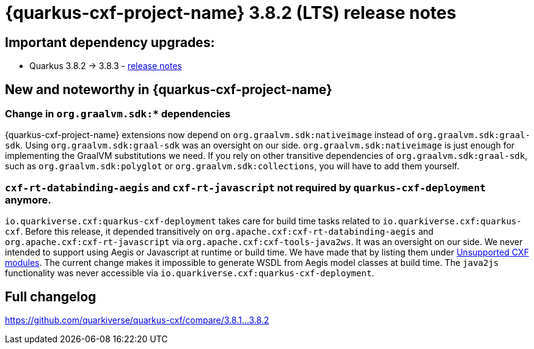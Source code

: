 = {quarkus-cxf-project-name} 3.8.2 (LTS) release notes

== Important dependency upgrades:

* Quarkus 3.8.2 -> 3.8.3 - https://quarkus.io/blog/quarkus-3-8-released/[release notes]

== New and noteworthy in {quarkus-cxf-project-name}

=== Change in `org.graalvm.sdk:*` dependencies

{quarkus-cxf-project-name} extensions now depend on `org.graalvm.sdk:nativeimage` instead of `org.graalvm.sdk:graal-sdk`.
Using `org.graalvm.sdk:graal-sdk` was an oversight on our side.
`org.graalvm.sdk:nativeimage` is just enough for implementing the GraalVM substitutions we need.
If you rely on other transitive dependencies of `org.graalvm.sdk:graal-sdk`, such as `org.graalvm.sdk:polyglot` or `org.graalvm.sdk:collections`,
you will have to add them yourself.

=== `cxf-rt-databinding-aegis` and `cxf-rt-javascript` not required by `quarkus-cxf-deployment` anymore.

`io.quarkiverse.cxf:quarkus-cxf-deployment` takes care for build time tasks related to `io.quarkiverse.cxf:quarkus-cxf`.
Before this release, it depended transitively on `org.apache.cxf:cxf-rt-databinding-aegis` and `org.apache.cxf:cxf-rt-javascript` via `org.apache.cxf:cxf-tools-java2ws`.
It was an oversight on our side.
We never intended to support using Aegis or Javascript at runtime or build time.
We have made that by listing them under xref:reference/index.adoc#unsupported[Unsupported CXF modules].
The current change makes it impossible to generate WSDL from Aegis model classes at build time.
The `java2js` functionality was never accessible via `io.quarkiverse.cxf:quarkus-cxf-deployment`.

== Full changelog

https://github.com/quarkiverse/quarkus-cxf/compare/3.8.1...3.8.2

